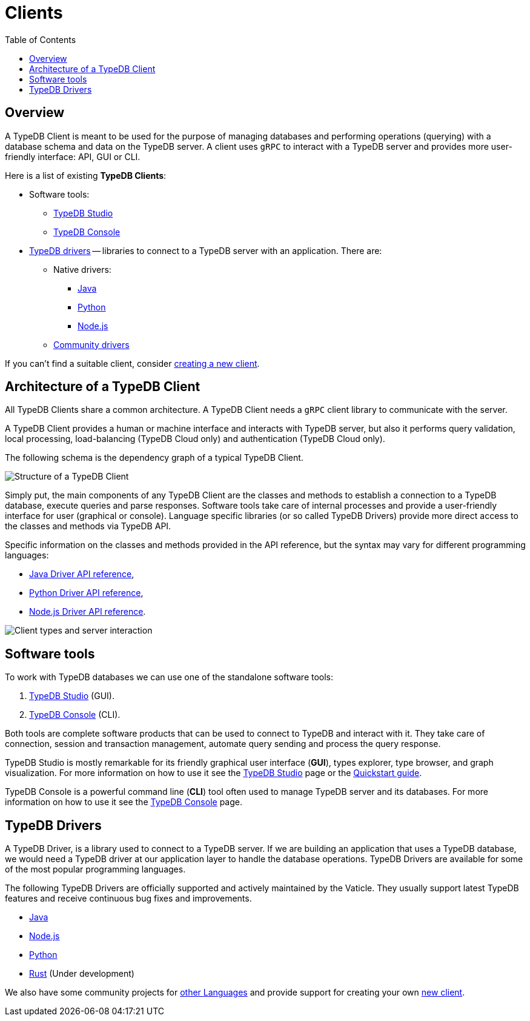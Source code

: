 = Clients
:Summary: TypeDB Clients overview.
:keywords: typedb, console, studio, client, api, drivers
:longTailKeywords: typedb client api, typedb api, client api, typedb studio, typedb console
:pageTitle: TypeDB Clients
:toc: false

== Overview

A TypeDB Client is meant to be used for the purpose of managing databases and performing operations (querying) with a
database schema and data on the TypeDB server. A client uses `gRPC` to interact with a TypeDB server and provides
more user-friendly interface: API, GUI or CLI.

Here is a list of existing *TypeDB Clients*:

* Software tools:
 ** xref:01-studio.adoc[TypeDB Studio]
 ** xref:02-console.adoc[TypeDB Console]
* <<typedb-drivers,TypeDB drivers>> -- libraries to connect to a TypeDB server with an application. There are:
 ** Native drivers:
  *** xref:java/01-java-overview.adoc[Java]
  *** xref:python/01-python-overview.adoc[Python]
  *** xref:node-js/01-node-js-overview.adoc[Node.js]
 ** xref:06-other-languages.adoc[Community drivers]

If you can't find a suitable client, consider xref:07-new-client.adoc[creating a new client].

== Architecture of a TypeDB Client

All TypeDB Clients share a common architecture. A TypeDB Client needs a `gRPC` client library to communicate with
the server.

A TypeDB Client provides a human or machine interface and interacts with TypeDB server, but also it performs query
validation, local processing, load-balancing (TypeDB Cloud only) and authentication (TypeDB Cloud only).

The following schema is the dependency graph of a typical TypeDB Client.

image::../images/client-api/client-structure.png[Structure of a TypeDB Client]

Simply put, the main components of any TypeDB Client are the classes
and methods to establish a connection to a TypeDB database, execute queries and parse responses. Software tools
take care of internal processes and provide a user-friendly interface for user (graphical or console). Language
specific libraries (or so called TypeDB Drivers) provide more direct access to the classes and methods via TypeDB API.

Specific information on the classes and methods provided in the API reference, but the syntax may vary for different
programming languages:

* xref:java/04-java-api-ref.adoc[Java Driver API reference],
* xref:python/04-python-api-ref.adoc[Python Driver API reference],
* xref:node-js/04-node-js-api-ref.adoc[Node.js Driver API reference].

image::../images/client-api/client-server-comms.png[Client types and server interaction]

== Software tools

To work with TypeDB databases we can use one of the standalone software tools:

. xref:01-studio.adoc[TypeDB Studio] (GUI).
. xref:02-console.adoc[TypeDB Console] (CLI).

Both tools are complete software products that can be used to connect to TypeDB and interact with it. They take care
of connection, session and transaction management, automate query sending and process the query response.

TypeDB Studio is mostly remarkable for its friendly graphical user interface (*GUI*), types explorer, type browser,
and graph visualization. For more information on how to use it see the xref:01-studio.adoc[TypeDB Studio] page or the
xref:../0001-typedb/01-start/03-quickstart.adoc[Quickstart guide].

TypeDB Console is a powerful command line (*CLI*) tool often used to manage TypeDB server and its databases. For more
information on how to use it see the xref:02-console.adoc[TypeDB Console] page.

== TypeDB Drivers

A TypeDB Driver, is a library used to connect to a TypeDB server. If we are building an
application that uses a TypeDB database, we would need a TypeDB driver at our application layer to handle the
database operations. TypeDB Drivers are available for some of the most popular programming languages.

The following TypeDB Drivers are officially supported and actively maintained by the Vaticle. They
usually support latest TypeDB features and receive continuous bug fixes and improvements.

* xref:java/01-java-overview.adoc[Java]
* xref:node-js/01-node-js-overview.adoc[Node.js]
* xref:python/01-python-overview.adoc[Python]
* https://github.com/vaticle/typedb-client-rust[Rust] (Under development)

We also have some community projects for xref:06-other-languages.adoc[other Languages] and provide support for creating your
own xref:07-new-client.adoc[new client].
